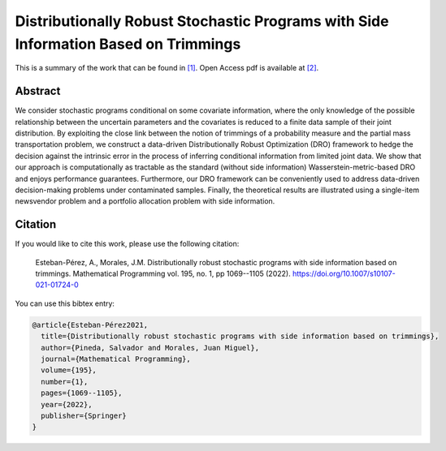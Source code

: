 .. _DRSPWSIBOT_TPWRS:

Distributionally Robust Stochastic Programs with Side Information Based on Trimmings 
========================================================================================================
.. sectionauthor:: Lisa Huckfield Morgan <lisa@uma.es>

This is a summary of the work that can be found in `[1]`_. Open Access pdf is available at `[2]`_.

Abstract
--------

We consider stochastic programs conditional on some covariate information, where the only knowledge of the possible relationship between the uncertain parameters and the covariates is reduced to a finite data sample of their joint distribution. By exploiting the close link between the notion of trimmings of a probability measure and the partial mass transportation problem, we construct a data-driven Distributionally Robust Optimization (DRO) framework to hedge the decision against the intrinsic error in the process of inferring conditional information from limited joint data. We show that our approach is computationally as tractable as the standard (without side information) Wasserstein-metric-based DRO and enjoys performance guarantees. Furthermore, our DRO framework can be conveniently used to address data-driven decision-making problems under contaminated samples. Finally, the theoretical results are illustrated using a single-item newsvendor problem and a portfolio allocation problem with side information.

Citation
--------

If you would like to cite this work, please use the following citation: 

	Esteban-Pérez, A., Morales, J.M. Distributionally robust stochastic programs with side information based on trimmings. Mathematical Programming vol. 195, no. 1, pp 1069--1105 (2022). https://doi.org/10.1007/s10107-021-01724-0

You can use this bibtex entry: 

.. code-block:: latex

   @article{Esteban-Pérez2021,
     title={Distributionally robust stochastic programs with side information based on trimmings},
     author={Pineda, Salvador and Morales, Juan Miguel},
     journal={Mathematical Programming},
     volume={195},
     number={1},
     pages={1069--1105},
     year={2022},
     publisher={Springer}
   }

.. _[1]: https://link.springer.com/article/10.1007/s10107-021-01724-0
.. _[2]: https://drive.google.com/uc?export=download&id=1nib53FFqYosCrdGPaf8bPSqLB1eoUEta 






